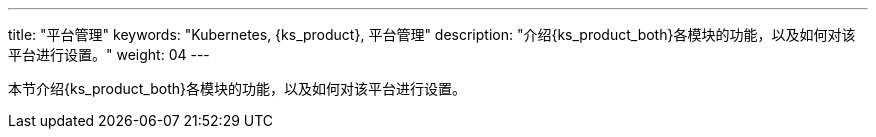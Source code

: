 ---
title: "平台管理"
keywords: "Kubernetes, {ks_product}, 平台管理"
description: "介绍{ks_product_both}各模块的功能，以及如何对该平台进行设置。"
weight: 04
---

本节介绍{ks_product_both}各模块的功能，以及如何对该平台进行设置。

ifeval::["{file_output_type}" == "pdf"]
== 产品版本

本文档适用于{ks_product_left} v4.1.0 版本。

== 读者对象

本文档主要适用于以下读者：

* {ks_product_right}用户

* 交付工程师

* 运维工程师

* 售后工程师


== 修订记录

[%header,cols="1a,1a,3a"]
|===
|文档版本 |发布日期 |修改说明

|01
|{pdf_releaseDate}
|第一次正式发布。
|===
endif::[]